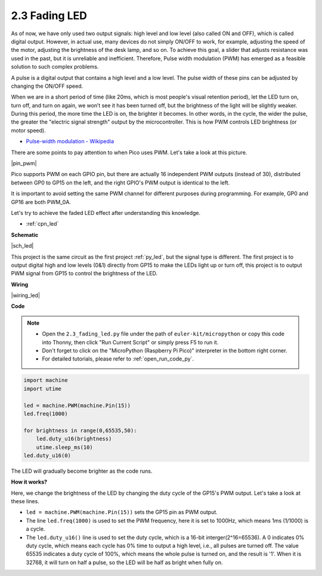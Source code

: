 .. _py_fade:

2.3 Fading LED
========================


As of now, we have only used two output signals: high level and low level (also called ON and OFF), which is called digital output.
However, in actual use, many devices do not simply ON/OFF to work, for example, adjusting the speed of the motor, adjusting the brightness of the desk lamp, and so on.
To achieve this goal, a slider that adjusts resistance was used in the past, but it is unreliable and inefficient.
Therefore, Pulse width modulation (PWM) has emerged as a feasible solution to such complex problems.

A pulse is a digital output that contains a high level and a low level. The pulse width of these pins can be adjusted by changing the ON/OFF speed.

When we are in a short period of time (like 20ms, which is most people's visual retention period), 
let the LED turn on, turn off, and turn on again, we won’t see it has been turned off, but the brightness of the light will be slightly weaker.
During this period, the more time the LED is on, the brighter it becomes.
In other words, in the cycle, the wider the pulse, the greater the "electric signal strength" output by the microcontroller.
This is how PWM controls LED brightness (or motor speed).

* `Pulse-width modulation - Wikipedia <https://en.wikipedia.org/wiki/Pulse-width_modulation>`_

There are some points to pay attention to when Pico uses PWM. Let's take a look at this picture.

|pin_pwm|

Pico supports PWM on each GPIO pin, but there are actually 16 independent PWM outputs (instead of 30), distributed between GP0 to GP15 on the left, and the right GPIO's PWM output is identical to the left.

It is important to avoid setting the same PWM channel for different purposes during programming. For example, GP0 and GP16 are both PWM_0A.

Let's try to achieve the faded LED effect after understanding this knowledge.

* :ref:`cpn_led`



**Schematic**

|sch_led|

This project is the same circuit as the first project :ref:`py_led`, but the signal type is different. The first project is to output digital high and low levels (0&1) directly from GP15 to make the LEDs light up or turn off, this project is to output PWM signal from GP15 to control the brightness of the LED.



**Wiring**

|wiring_led|


.. 1. Here we use the GP15 pin of the Pico board.
.. #. Connect one end (either end) of the 220 ohm resistor to GP15, and insert the other end into the free row of the breadboard.
.. #. Insert the anode lead of the LED into the same row as the end of the 220Ω resistor, and connect the cathode lead across the middle gap of the breadboard to the same row.
.. #. Connect the LED cathode to the negative power bus of the breadboard.
.. #. Connect the negative power bus to the GND pin of Pico.

.. .. note::
..     The color ring of the 220 ohm resistor is red, red, black, black and brown.

**Code**


.. note::

    * Open the ``2.3_fading_led.py`` file under the path of ``euler-kit/micropython`` or copy this code into Thonny, then click "Run Current Script" or simply press F5 to run it.

    * Don't forget to click on the "MicroPython (Raspberry Pi Pico)" interpreter in the bottom right corner. 

    * For detailed tutorials, please refer to :ref:`open_run_code_py`.


.. code-block:: python

    import machine
    import utime

    led = machine.PWM(machine.Pin(15))
    led.freq(1000)

    for brightness in range(0,65535,50):
        led.duty_u16(brightness)
        utime.sleep_ms(10)
    led.duty_u16(0)


The LED will gradually become brighter as the code runs.

**How it works?**

Here, we change the brightness of the LED by changing the duty cycle of the GP15's PWM output. Let's take a look at these lines.

.. code-block:: python
    :emphasize-lines: 4,5,8

    import machine
    import utime

    led = machine.PWM(machine.Pin(15))
    led.freq(1000)

    for brightness in range(0,65535,50):
        led.duty_u16(brightness)
        utime.sleep_ms(10)
    led.duty_u16(0)

* ``led = machine.PWM(machine.Pin(15))`` sets the GP15 pin as PWM output.

* The line ``led.freq(1000)`` is used to set the PWM frequency, here it is set to 1000Hz, which means 1ms (1/1000) is a cycle.

* The ``led.duty_u16()`` line is used to set the duty cycle, which is a 16-bit interger(2^16=65536). A 0 indicates 0% duty cycle, which means each cycle has 0% time to output a high level, i.e., all pulses are turned off. The value 65535 indicates a duty cycle of 100%, which means the whole pulse is turned on, and the result is '1'. When it is 32768, it will turn on half a pulse, so the LED will be half as bright when fully on.
